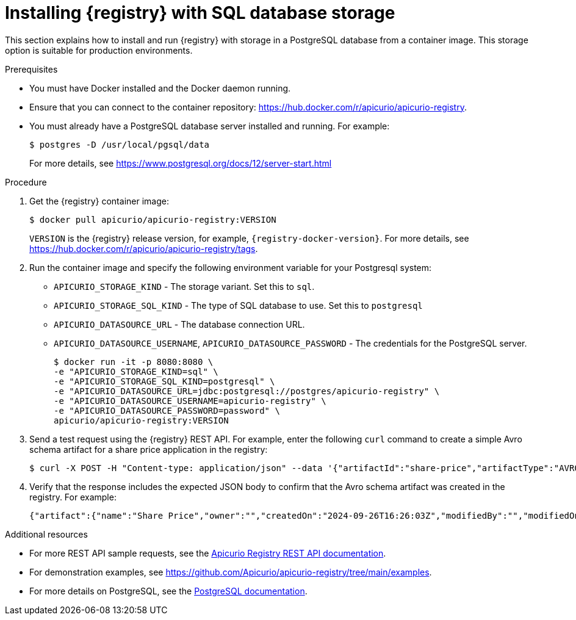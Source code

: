 // Metadata created by nebel
// ParentAssemblies: assemblies/getting-started/as_installing-the-registry.adoc

[id="installing-registry-sql-storage_{context}"]
= Installing {registry} with SQL database storage

[role="_abstract"]
This section explains how to install and run {registry} with storage in a PostgreSQL database from a container image. This storage option is suitable for production environments.

.Prerequisites

* You must have Docker installed and the Docker daemon running.
* Ensure that you can connect to the container repository: https://hub.docker.com/r/apicurio/apicurio-registry. 
* You must already have a PostgreSQL database server installed and running. For example: 
+
[source,bash]
----
$ postgres -D /usr/local/pgsql/data
----
+
For more details, see https://www.postgresql.org/docs/12/server-start.html

.Procedure
. Get the {registry} container image:
+
[source,bash]
----
$ docker pull apicurio/apicurio-registry:VERSION
----
+
`VERSION` is the {registry} release version, for example, `{registry-docker-version}`. For more details, see https://hub.docker.com/r/apicurio/apicurio-registry/tags.

. Run the container image and specify the following environment variable for your Postgresql system:
+
** `APICURIO_STORAGE_KIND` - The storage variant.  Set this to `sql`.
** `APICURIO_STORAGE_SQL_KIND` - The type of SQL database to use.  Set this to `postgresql`
** `APICURIO_DATASOURCE_URL` - The database connection URL.
** `APICURIO_DATASOURCE_USERNAME`, `APICURIO_DATASOURCE_PASSWORD` - The credentials for the PostgreSQL server.
+
[source,bash]
----
$ docker run -it -p 8080:8080 \   
-e "APICURIO_STORAGE_KIND=sql" \
-e "APICURIO_STORAGE_SQL_KIND=postgresql" \
-e "APICURIO_DATASOURCE_URL=jdbc:postgresql://postgres/apicurio-registry" \
-e "APICURIO_DATASOURCE_USERNAME=apicurio-registry" \
-e "APICURIO_DATASOURCE_PASSWORD=password" \
apicurio/apicurio-registry:VERSION
----

. Send a test request using the {registry} REST API. For example, enter the following `curl` command to create a simple Avro schema artifact for a share price application in the registry:
+
[source,bash]
----
$ curl -X POST -H "Content-type: application/json" --data '{"artifactId":"share-price","artifactType":"AVRO","name":"Share Price","labels":{"environment":"DEV","category":"finance"},"firstVersion":{"version":"1.0.0","content":{"content":"{\"type\":\"record\",\"name\":\"price\",\"namespace\":\"com.example\",\"fields\":[{\"name\":\"symbol\",\"type\":\"string\"},{\"name\":\"price\",\"type\":\"string\"}]}","contentType":"application/json"}}}' http://localhost:8080/apis/registry/v3/groups/my-group/artifacts
----
. Verify that the response includes the expected JSON body to confirm that the Avro schema artifact was created in the registry. For example:
+
[source,bash]
----
{"artifact":{"name":"Share Price","owner":"","createdOn":"2024-09-26T16:26:03Z","modifiedBy":"","modifiedOn":"2024-09-26T16:26:03Z","artifactType":"AVRO","labels":{"environment":"DEV","category":"finance"},"groupId":"my-group","artifactId":"share-price"},"version":{"version":"1.0.0","owner":"","createdOn":"2024-09-26T16:26:03Z","artifactType":"AVRO","globalId":1,"state":"ENABLED","groupId":"my-group","contentId":1,"artifactId":"share-price"}}
----

[role="_additional-resources"]
.Additional resources
* For more REST API sample requests, see the link:{attachmentsdir}/registry-rest-api.htm[Apicurio Registry REST API documentation].
* For demonstration examples, see link:https://github.com/Apicurio/apicurio-registry/tree/main/examples[].
* For more details on PostgreSQL, see the link:https://www.postgresql.org/docs/12/index.html[PostgreSQL documentation].

